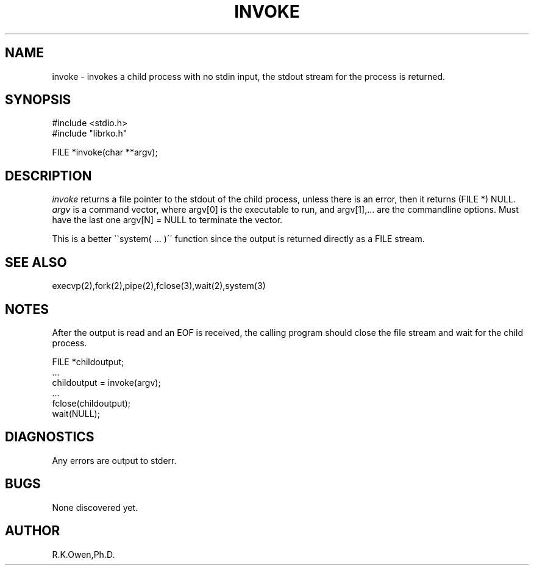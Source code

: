 .\" USMID %W%
.\" RCSID @(#)$Id: invoke.man,v 1.1 1998/10/07 16:19:56 rk Exp $
.\" LIBDIR
.TH "INVOKE" "3rko" "2 Jun 1995"
.SH NAME
invoke \- invokes a child process with no stdin input, the stdout stream
for the process is returned.

.SH SYNOPSIS

 #include <stdio.h>
 #include "librko.h"

 FILE *invoke(char **argv);

.SH DESCRIPTION
.I invoke
returns a file pointer to the stdout of the child process, unless
there is an error, then it returns (FILE *) NULL.
.I argv
is a command vector, where argv[0] is the executable to run, and
argv[1],... are the commandline options.
Must have the last one argv[N] = NULL to terminate the vector.

This is a better \`\`system( \.\.\. )\'\' function since the output
is returned directly as a FILE stream.

.SH SEE ALSO
execvp(2),fork(2),pipe(2),fclose(3),wait(2),system(3)

.SH NOTES

After the output is read and an EOF is received, the calling program should
close the file stream and wait for the child process.

 FILE *childoutput;
 ...
 childoutput = invoke(argv);
 ...
 fclose(childoutput);
 wait(NULL);

.SH DIAGNOSTICS

Any errors are output to stderr.

.SH BUGS
None discovered yet.

.SH AUTHOR
R.K.Owen,Ph.D.

.KEY WORDS
